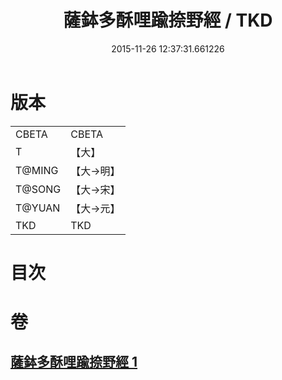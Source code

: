 #+TITLE: 薩鉢多酥哩踰捺野經 / TKD
#+DATE: 2015-11-26 12:37:31.661226
* 版本
 |     CBETA|CBETA   |
 |         T|【大】     |
 |    T@MING|【大→明】   |
 |    T@SONG|【大→宋】   |
 |    T@YUAN|【大→元】   |
 |       TKD|TKD     |

* 目次
* 卷
** [[file:KR6a0030_001.txt][薩鉢多酥哩踰捺野經 1]]
